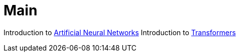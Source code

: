 = Main

Introduction to xref:anns#Introduction-to-anns[Artificial Neural Networks]
Introduction to xref:transformers#Introduction-to-transformers[Transformers]
